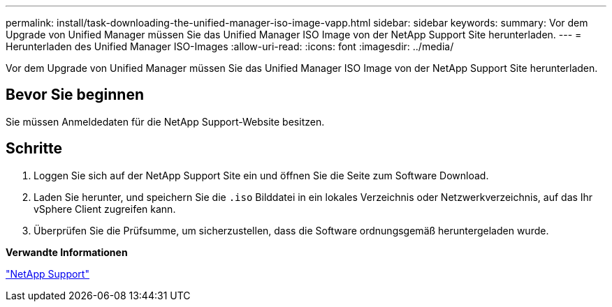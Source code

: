 ---
permalink: install/task-downloading-the-unified-manager-iso-image-vapp.html 
sidebar: sidebar 
keywords:  
summary: Vor dem Upgrade von Unified Manager müssen Sie das Unified Manager ISO Image von der NetApp Support Site herunterladen. 
---
= Herunterladen des Unified Manager ISO-Images
:allow-uri-read: 
:icons: font
:imagesdir: ../media/


[role="lead"]
Vor dem Upgrade von Unified Manager müssen Sie das Unified Manager ISO Image von der NetApp Support Site herunterladen.



== Bevor Sie beginnen

Sie müssen Anmeldedaten für die NetApp Support-Website besitzen.



== Schritte

. Loggen Sie sich auf der NetApp Support Site ein und öffnen Sie die Seite zum Software Download.
. Laden Sie herunter, und speichern Sie die `.iso` Bilddatei in ein lokales Verzeichnis oder Netzwerkverzeichnis, auf das Ihr vSphere Client zugreifen kann.
. Überprüfen Sie die Prüfsumme, um sicherzustellen, dass die Software ordnungsgemäß heruntergeladen wurde.


*Verwandte Informationen*

http://mysupport.netapp.com["NetApp Support"]
